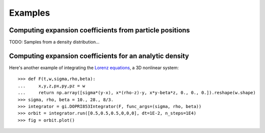 ********
Examples
********

Computing expansion coefficients from particle positions
--------------------------------------------------------

TODO: Samples from a density distribution...

Computing expansion coefficients for an analytic density
--------------------------------------------------------

Here's another example of integrating the
`Lorenz equations <https://en.wikipedia.org/wiki/Lorenz_system>`_, a 3D
nonlinear system::

    >>> def F(t,w,sigma,rho,beta):
    ...     x,y,z,px,py,pz = w
    ...     return np.array([sigma*(y-x), x*(rho-z)-y, x*y-beta*z, 0., 0., 0.]).reshape(w.shape)
    >>> sigma, rho, beta = 10., 28., 8/3.
    >>> integrator = gi.DOPRI853Integrator(F, func_args=(sigma, rho, beta))
    >>> orbit = integrator.run([0.5,0.5,0.5,0,0,0], dt=1E-2, n_steps=1E4)
    >>> fig = orbit.plot()

.. plot::
    :align: center

    import astropy.units as u
    import matplotlib.pyplot as pl
    import numpy as np
    import gala.integrate as gi
